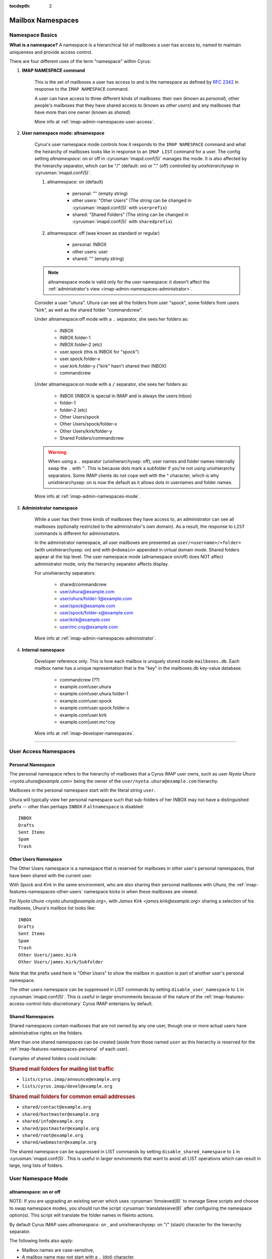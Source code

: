 :tocdepth: 2

.. _mailbox-namespaces:

==================
Mailbox Namespaces
==================

.. TODO: Virtual domains info/new page
   don't share cross-domain in netnews mode with virtual domains. Bad Things happen.
   virtual domains don't display if you're sharing (other users/shared) within the same domain

Namespace Basics
==================

**What is a namespace?** A namespace is a hierarchical list of mailboxes a user has access to, named to maintain uniqueness and provide access control.

There are four different uses of the term "namespace" within Cyrus:

1. **IMAP NAMESPACE command**

    This is the set of mailboxes a user has access to and is the namespace as defined by :rfc:`2342` in response to the ``IMAP NAMESPACE`` command.

    A user can have access to three different kinds of mailboxes: their own (known as *personal*), other people's mailboxes that they have shared access to (known as *other users*) and any mailboxes that have more than one owner (known as *shared*).

    More info at :ref:`imap-admin-namespaces-user-access`.

2. **User namespace mode: altnamespace**

    Cyrus's user namespace mode controls how it responds to the ``IMAP NAMESPACE`` command and what the heirarchy of mailboxes looks like in response to an ``IMAP LIST`` command for a user. The config setting *altnamespace*: on or off in :cyrusman:`imapd.conf(5)` manages the mode. It is also affected by the hierarchy separator, which can be "/" (default: on) or "." (off) controlled by *unixhierarchysep* in :cyrusman:`imapd.conf(5)`.

    1. altnamespace: on (default)

        * personal: "" (empty string)
        * other users: "Other Users" (The string can be changed in :cyrusman:`imapd.conf(5)` with ``userprefix``)
        * shared: "Shared Folders" (The string can be changed in :cyrusman:`imapd.conf(5)` with ``sharedprefix``)

    2. altnamespace: off (was known as standard or regular)

        * personal: INBOX
        * other users: user
        * shared: "" (empty string)

    .. NOTE::

        altnamespace mode is valid only for the *user* namespace: it doesn't affect the :ref:`administrator's view <imap-admin-namespaces-administrator>`.

    Consider a user "uhura". Uhura can see all the folders from user "spock", some folders from users "kirk", as well as the shared folder "commandcrew".

    Under altnamespace:off mode with a ``.`` separator, she sees her folders as:

        * INBOX
        * INBOX.folder-1
        * INBOX.folder-2 (etc)
        * user.spock (this is INBOX for "spock")
        * user.spock.folder-x
        * user.kirk.folder-y ("kirk" hasn't shared their INBOX)
        * commandcrew

    Under altnamespace:on mode with a ``/`` separator, she sees her folders as:

        * INBOX (INBOX is special in IMAP and is always the users Inbox)
        * folder-1
        * folder-2 (etc)
        * Other Users/spock
        * Other Users/spock/folder-x
        * Other Users/kirk/folder-y
        * Shared Folders/commandcrew

    .. warning::

        When using a ``.`` separator (unixhierarchysep: off), user names and folder names
        internally swap the ``.`` with ``^``. This is because dots mark a subfolder if
        you're not using unixhierarchy separators. Some IMAP clients do not cope well with the ^ character, which is why
        unixhierarchysep: on is now the default as it allows dots in usernames and folder names.

    More info at :ref:`imap-admin-namespaces-mode`.

3. **Administrator namespace**

    While a user has their three kinds of mailboxes they have access to, an administrator can see all mailboxes (optionally restricted to the administrator's own domain). As a result, the response to ``LIST`` commands is different for administrators.

    In the administrator namespace, all user mailboxes are presented as ``user/<username>/<folder>`` (with unixhierarchysep: on) and with ``@<domain>`` appended in virtual domain mode. Shared folders appear at the top level. The user namespace mode (altnamespace on/off) does NOT affect administrator mode; only the hierarchy separator affects display.

    For unixhierarchy separators:

        * shared/commandcrew
        * user/uhura@example.com
        * user/uhura/folder-1@example.com
        * user/spock@example.com
        * user/spock/folder-x@example.com
        * user/kirk@example.com
        * user/mc.coy@example.com

    More info at :ref:`imap-admin-namespaces-administrator`.

4. **Internal namespace**

    Developer reference only. This is how each mailbox is uniquely stored inside ``mailboxes.db``. Each mailbox name has a unique representation that is the "key" in the mailboxes.db key-value database.

        * commandcrew (??)
        * example.com!user.uhura
        * example.com!user.uhura.folder-1
        * example.com!user.spock
        * example.com!user.spock.folder-x
        * example.com!user.kirk
        * example.com|user.mc^coy

    More info at :ref:`imap-developer-namespaces`.

----

.. _imap-admin-namespaces-user-access:

User Access Namespaces
======================

.. _imap-features-namespaces-personal:

Personal Namespace
------------------

The personal namespace refers to the hierarchy of mailboxes that a
Cyrus IMAP user owns, such as user *Nyota Uhura <nyota.uhura@example.com>*
being the owner of the ``user/nyota.uhura@example.com`` hierarchy.

Mailboxes in the personal namespace start with the literal string ``user``.

Uhura will typically view her personal namespace such that sub-folders of
her INBOX may not have a distinguished prefix -- other than perhaps
``INBOX`` if ``altnamespace`` is disabled:

.. parsed-literal::

    INBOX
    Drafts
    Sent Items
    Spam
    Trash

.. _imap-features-namespaces-other-users:

Other Users Namespace
---------------------

The Other Users namespace is a namespace that is reserved for mailboxes
in other user's personal namespaces, that have been shared with the
current user.

With *Spock* and *Kirk* in the same environment, who are also sharing
their personal mailboxes with *Uhura*, the
:ref:`imap-features-namespaces-other-users` namespace kicks in when
these mailboxes are viewed.

For *Nyota Uhura <nyota.uhura@example.org>*, with
*James Kirk <james.kirk@example.org>* sharing a selection of his mailboxes, Uhura's mailbox list looks like:

.. parsed-literal::

    INBOX
    Drafts
    Sent Items
    Spam
    Trash
    Other Users/james.kirk
    Other Users/james.kirk/Subfolder

Note that the prefix used here is "Other Users" to show the mailbox
in question is part of another user's personal namespace.

The other users namespace can be suppressed in LIST commands by setting
``disable_user_namespace`` to ``1`` in :cyrusman:`imapd.conf(5)`. This
is useful in larger environments because of the nature of the
:ref:`imap-features-access-control-lists-discretionary` Cyrus IMAP
entertains by default.

.. _imap-features-namespaces-shared:

Shared Namespaces
-----------------

Shared namespaces contain mailboxes
that are not owned by any one user, though one or more actual
users have administrative rights on the folders.

More than one shared namespaces can be created (aside from those named
``user`` as this hierarchy is reserved for the
:ref:`imap-features-namespaces-personal` of each user).

Examples of shared folders could include:

.. rubric:: Shared mail folders for mailing list traffic

*   ``lists/cyrus.imap/announce@example.org``
*   ``lists/cyrus.imap/devel@example.org``

.. rubric:: Shared mail folders for common email addresses

*   ``shared/contact@example.org``
*   ``shared/hostmaster@example.org``
*   ``shared/info@example.org``
*   ``shared/postmaster@example.org``
*   ``shared/root@example.org``
*   ``shared/webmaster@example.org``

The shared namespace can be suppressed in LIST commands by setting
``disable_shared_namespace`` to ``1`` in :cyrusman:`imapd.conf(5)`. This
is useful in larger environments that want to avoid all LIST
operations which can result in large, long lists of folders.

.. _imap-admin-namespaces-mode:

User Namespace Mode
===================

altnamespace: on or off
-----------------------

NOTE: If you are upgrading an existing server which uses :cyrusman:`timsieved(8)` to manage Sieve scripts and choose to swap namespace modes, you should run the script :cyrusman:`translatesieve(8)` after configuring the namespace option(s). This script will translate the folder names in fileinto actions.

By default  Cyrus IMAP uses *altnamespace: on* , and unixhierarchysep: on "/" (slash) character for the
hierarchy separator.

The following limits also apply:

*   Mailbox names are case-sensitive,
*   A mailbox name may not start with a ``.`` (dot) character,
*   A mailbox name may not contain two ``.`` (dot) characters in a row,
*   Non-ASCII characters and shell meta-characters are not permitted in
    mailbox names.

While these limits apply under all circumstances, use of the unix hierarchy separator can also affect the display.

When using the altnamespace:off namespace mode, a user's
shorthand qualifier (e.g. ``john`` for ``john@example.org``) MAY NOT
contain a ``.`` (dot) character, as the character is being used as a
hierarchy separator in mailbox names, and would thus create a personal
mailbox rather then a user's INBOX. Using ``john.doe`` for
the INBOX name for user *John Doe <john.doe@example.org>* does not work,
as it would create a sub-folder ``doe`` for the INBOX ``user.john``.

The same limitation goes for the use of virtual domains. Since a mailbox
in a virtual domain typically uses a fully qualified user identifier
(e.g. ``john@example.org``, thus including a valid (sub-)domain name),
the ``.`` (dot) character is inherited from the Domain Name System
naming convention. This poses a problem without the use of the ``.``
(dot) character as a mailbox hierarchy separator.


Example
-------

In a default situation using the altnamespace:on namespace
mode, a user *John Doe <john@example.org>* would start out with a
mailbox ``INBOX``, and will want to create sub-folders such as
for drafted and sent messages.

These mailboxes will be presented to John's client as follows (assuming dot separator):

*   ``INBOX``
*   ``Drafts``
*   ``Sent Items``

Where altnamespace is set to off, this looks like:

*   ``INBOX``
*   ``INBOX.Drafts``
*   ``INBOX.Sent Items``

.. warning::

    Changing ``altnamespace`` in an active operating environment will
    cause all IMAP clients to need to resync the entire hierarchy.

----

.. _imap-admin-namespaces-administrator:

Administrator Namespaces
========================

An administrator -- a user for which the username is included in the
``admins`` setting in :cyrusman:`imapd.conf(5)` -- has a different
perspective when using the IMAP protocol to perform administrative
tasks.

.. NOTE::
    The administrator namespace is not affected by the user namespace mode (altnamespace: on/off)

With the UNIX hierarchy separator enabled, the list would look as
follows:

*   ``user/jane``
*   ``user/jane/Drafts``
*   ``user/jane/Sent Items``
*   ``user/john``
*   ``user/john/Drafts``
*   ``user/john/Sent Items``

Continuing with the UNIX hierarchy separator enabled, should virtual
domains be in use, the list may appear to the administrator user
``cyrus`` as follows:

*   ``user/jane@example.org``
*   ``user/jane/Drafts@example.org``
*   ``user/jane/Sent Items@example.org``
*   ``user/john@example.org``
*   ``user/john/Drafts@example.org``
*   ``user/john/Sent Items@example.org``

But the ``admins`` setting in :cyrusman:`imapd.conf(5)` allows for a
username of ``admin@example.org`` to be specified as an administrator as
well. Should ``admin@example.org`` take a peek, then the following list
would appear:

*   ``user/jane``
*   ``user/jane/Drafts``
*   ``user/jane/Sent Items``
*   ``user/john``
*   ``user/john/Drafts``
*   ``user/john/Sent Items``

.. IMPORTANT::

    In multi-domain or multi-tenant environments, the following
    mailboxes may exist:

    *   ``user/john``
    *   ``user/john@example.com``
    *   ``user/john@example.org``

    Be aware that an unrealmed ``cyrus`` administrator user
    can administrator mailboxes in each of the three realms (null for
    ``user/john``, ``example.com`` for ``user/john@example.com`` and
    ``example.org`` for ``user/john@example.org``), but a realmed
    administrator ``admin@example.org`` will be able to see and administer
    mailboxes restricted to the ``example.org`` authorization realm.
    In this case they will see ``john@example.com``
    being presented as ``user/john`` -- not to be confused with the
    actually unrealmed ``user/john`` mailbox that exists on the system
    as well.
